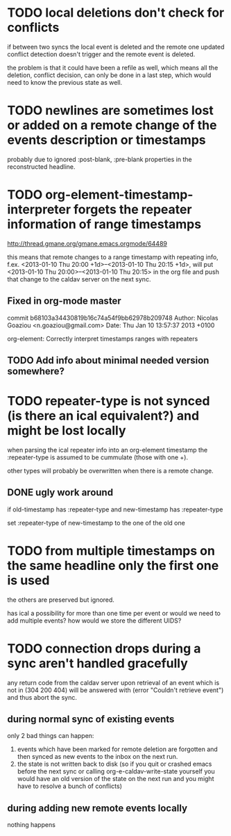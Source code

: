 #+TODO: TODO | DONE

* TODO local deletions don't check for conflicts
if between two syncs the local event is deleted and the remote one
updated conflict detection doesn't trigger and the remote event is
deleted.

the problem is that it could have been a refile as well, which means
all the deletion, conflict decision, can only be done in a last step,
which would need to know the previous state as well.

* TODO newlines are sometimes lost or added on a remote change of the events description or timestamps
probably due to ignored :post-blank, :pre-blank properties in the
reconstructed headline.

* TODO org-element-timestamp-interpreter forgets the repeater information of range timestamps
http://thread.gmane.org/gmane.emacs.orgmode/64489

this means that remote changes to a range timestamp with repeating
info, f.ex. <2013-01-10 Thu 20:00 +1d>--<2013-01-10 Thu 20:15 +1d>,
will put <2013-01-10 Thu 20:00>--<2013-01-10 Thu 20:15> in the org
file and push that change to the caldav server on the next sync.

** Fixed in org-mode master
commit b68103a34430819b16c74a54f9bb62978b209748
Author: Nicolas Goaziou <n.goaziou@gmail.com>
Date:   Thu Jan 10 13:57:37 2013 +0100

org-element: Correctly interpret timestamps ranges with repeaters

** TODO Add info about minimal needed version somewhere?

* TODO repeater-type is not synced (is there an ical equivalent?) and might be lost locally
when parsing the ical repeater info into an org-element timestamp
the :repeater-type is assumed to be cummulate (those with one +).

other types will probably be overwritten when there is a remote
change.

** DONE ugly work around
if old-timestamp has :repeater-type and new-timestamp
has :repeater-type

set :repeater-type of new-timestamp to the one of the old one

* TODO from multiple timestamps on the same headline only the first one is used
the others are preserved but ignored.

has ical a possibility for more than one time per event or would we
need to add multiple events? how would we store the different UIDS?

* TODO connection drops during a sync aren't handled gracefully

any return code from the caldav server upon retrieval of an
event which is not in (304 200 404) will be answered with
(error "Couldn't retrieve event") and thus abort the sync.

** during normal sync of existing events
only 2 bad things can happen:

1. events which have been marked for remote deletion are forgotten and
   then synced as new events to the inbox on the next run.
2. the state is not written back to disk (so if you quit or crashed
   emacs before the next sync or calling org-e-caldav-write-state
   yourself you would have an old version of the state on the next
   run and you might have to resolve a bunch of conflicts)

** during adding new remote events locally
nothing happens
